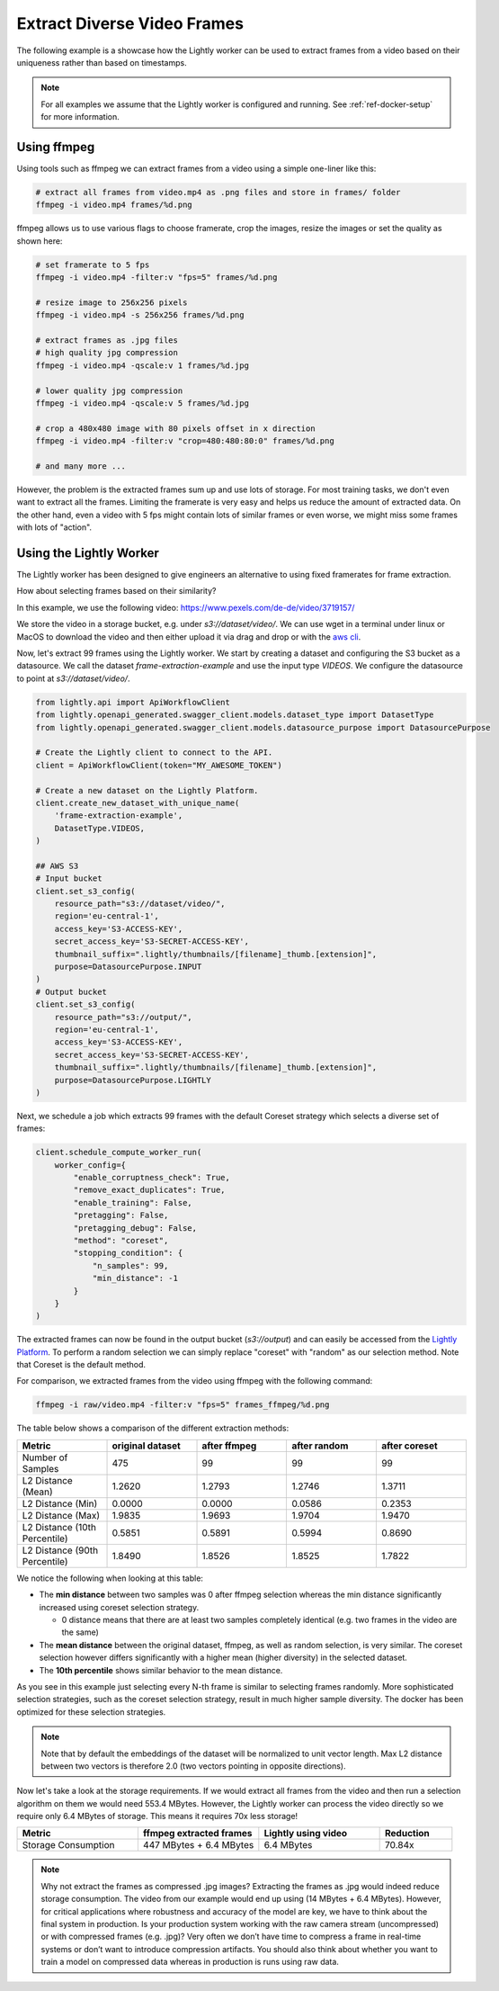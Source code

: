 Extract Diverse Video Frames
=============================

The following example is a showcase how the Lightly worker can be used 
to extract frames from a video based on their uniqueness rather than based on timestamps.

.. note:: For all examples we assume that the Lightly worker is configured and running. See :ref:`ref-docker-setup` for more information.


Using ffmpeg
------------

Using tools such as ffmpeg we can extract frames from a video 
using a simple one-liner like this:

.. code-block:: console

    # extract all frames from video.mp4 as .png files and store in frames/ folder
    ffmpeg -i video.mp4 frames/%d.png

ffmpeg allows us to use various flags to choose framerate, crop the images, 
resize the images or set the quality as shown here:

.. code-block:: console

    # set framerate to 5 fps
    ffmpeg -i video.mp4 -filter:v "fps=5" frames/%d.png

    # resize image to 256x256 pixels
    ffmpeg -i video.mp4 -s 256x256 frames/%d.png

    # extract frames as .jpg files
    # high quality jpg compression
    ffmpeg -i video.mp4 -qscale:v 1 frames/%d.jpg

    # lower quality jpg compression
    ffmpeg -i video.mp4 -qscale:v 5 frames/%d.jpg

    # crop a 480x480 image with 80 pixels offset in x direction
    ffmpeg -i video.mp4 -filter:v "crop=480:480:80:0" frames/%d.png

    # and many more ...

However, the problem is the extracted frames sum up and use lots of storage.
For most training tasks, we don't even want to extract all the frames. Limiting
the framerate is very easy and helps us reduce the amount of extracted data. 
On the other hand, even a video with 5 fps might contain lots of similar frames
or even worse, we might miss some frames with lots of "action". 

Using the Lightly Worker
------------------------

The Lightly worker has been designed to give engineers an alternative to using
fixed framerates for frame extraction. 

How about selecting frames based on their similarity? 

In this example, we use the following video: https://www.pexels.com/de-de/video/3719157/

We store the video in a storage bucket, e.g. under *s3://dataset/video/*. We can use wget in 
a terminal under linux or MacOS to download the video and then either upload it via drag and drop
or with the `aws cli <https://aws.amazon.com/cli/>`_.


Now, let's extract 99 frames using the Lightly worker. We start by creating a dataset and configuring the S3 bucket as 
a datasource. We call the dataset `frame-extraction-example` and use the input type `VIDEOS`. We configure the datasource to point at `s3://dataset/video/`.

.. code-block:: python

  from lightly.api import ApiWorkflowClient
  from lightly.openapi_generated.swagger_client.models.dataset_type import DatasetType
  from lightly.openapi_generated.swagger_client.models.datasource_purpose import DatasourcePurpose

  # Create the Lightly client to connect to the API.
  client = ApiWorkflowClient(token="MY_AWESOME_TOKEN")

  # Create a new dataset on the Lightly Platform.
  client.create_new_dataset_with_unique_name(
      'frame-extraction-example',
      DatasetType.VIDEOS,
  )

  ## AWS S3
  # Input bucket
  client.set_s3_config(
      resource_path="s3://dataset/video/",
      region='eu-central-1',
      access_key='S3-ACCESS-KEY',
      secret_access_key='S3-SECRET-ACCESS-KEY',
      thumbnail_suffix=".lightly/thumbnails/[filename]_thumb.[extension]",
      purpose=DatasourcePurpose.INPUT
  )
  # Output bucket
  client.set_s3_config(
      resource_path="s3://output/",
      region='eu-central-1',
      access_key='S3-ACCESS-KEY',
      secret_access_key='S3-SECRET-ACCESS-KEY',
      thumbnail_suffix=".lightly/thumbnails/[filename]_thumb.[extension]",
      purpose=DatasourcePurpose.LIGHTLY
  )


Next, we schedule a job which extracts 99 frames with the default Coreset strategy which
selects a diverse set of frames:


.. code-block:: python

  client.schedule_compute_worker_run(
      worker_config={
          "enable_corruptness_check": True,
          "remove_exact_duplicates": True,
          "enable_training": False,
          "pretagging": False,
          "pretagging_debug": False,
          "method": "coreset",
          "stopping_condition": {
              "n_samples": 99,
              "min_distance": -1
          }
      }
  )

The extracted frames can now be found in the output bucket (`s3://output`) and can easily be accessed from the `Lightly Platform <https://app.lightly.ai>`_.
To perform a random selection we can simply replace "coreset" with "random" as our selection method. Note that Coreset is the default method.


For comparison, we extracted frames from the video using ffmpeg with the following command:

.. code-block:: console

    ffmpeg -i raw/video.mp4 -filter:v "fps=5" frames_ffmpeg/%d.png


The table below shows a comparison of the different extraction methods:

.. list-table::
   :widths: 50 50 50 50 50
   :header-rows: 1

   * - Metric
     - original dataset
     - after ffmpeg
     - after random
     - after coreset
   * - Number of Samples
     - 475
     - 99
     - 99
     - 99
   * - L2 Distance (Mean)
     - 1.2620
     - 1.2793
     - 1.2746
     - 1.3711
   * - L2 Distance (Min)
     - 0.0000
     - 0.0000
     - 0.0586
     - 0.2353
   * - L2 Distance (Max)
     - 1.9835
     - 1.9693
     - 1.9704
     - 1.9470
   * - L2 Distance (10th Percentile)
     - 0.5851
     - 0.5891
     - 0.5994
     - 0.8690
   * - L2 Distance (90th Percentile)
     - 1.8490
     - 1.8526
     - 1.8525
     - 1.7822


We notice the following when looking at this table:

- The **min distance** between two samples was 0 after ffmpeg selection whereas the
  min distance significantly increased using coreset selection strategy.

  - 0 distance means that there are at least two samples completely identical
    (e.g. two frames in the video are the same)

- The **mean distance** between the original dataset, ffmpeg, as well as 
  random selection, is very similar. The coreset selection however differs
  significantly with a higher mean (higher diversity) in the selected dataset.

- The **10th percentile** shows similar behavior to the mean distance.

As you see in this example just selecting every N-th frame is similar to
selecting frames randomly. More sophisticated selection strategies, such as the coreset selection strategy, result in
much higher sample diversity. The docker has been optimized for these selection strategies.


.. note:: Note that by default the embeddings of the dataset will be normalized
          to unit vector length. Max L2 distance between two vectors is 
          therefore 2.0 (two vectors pointing in opposite directions). 


Now let's take a look at the storage requirements. If we would extract all frames from the video
and then run a selection algorithm on them we would need 553.4 MBytes. However, the Lightly worker
can process the video directly so we require only 6.4 MBytes of storage. This means it requires 70x less storage!


.. list-table::
   :widths: 50 50 50 30
   :header-rows: 1

   * - Metric
     - ffmpeg extracted frames
     - Lightly using video
     - Reduction
   * - Storage Consumption
     - 447 MBytes + 6.4 MBytes
     - 6.4 MBytes
     - 70.84x

.. note:: Why not extract the frames as compressed .jpg images? Extracting the 
          frames as .jpg would indeed reduce storage consumption. The video from 
          our example would end up using (14 MBytes + 6.4 MBytes). However, for 
          critical applications where robustness and accuracy of the model are 
          key, we have to think about the final system in production. Is your 
          production system working with the raw camera stream (uncompressed) or 
          with compressed frames (e.g. .jpg)? Very often we don’t have time to 
          compress a frame in real-time systems or don’t want to introduce 
          compression artifacts. You should also think about whether you want 
          to train a model on compressed data whereas in production is runs 
          using raw data.

